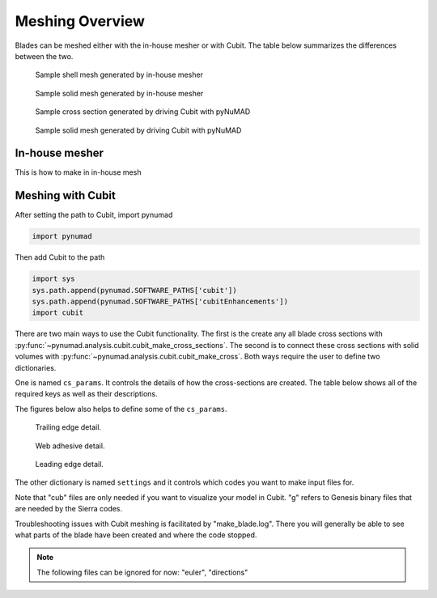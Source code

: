 .. _meshing:

Meshing Overview
==================================

Blades can be meshed either with the in-house mesher or with Cubit. The table below summarizes 
the differences between the two. 

.. csv-table:: Comparison of meshing capabilities between the in-house mesher and Cubit.
   :file: compare_in_house_vs_cubit.csv
   :widths: 1, 1, 1
   :header-rows: 1



.. _sample_inHouse_shell:
.. figure:: /_static/images/shellMesh_inHouse.jpg

   Sample shell mesh generated by in-house mesher


.. _sample_inHouse_solid:
.. figure:: /_static/images/solidMesh_inHouse.jpg

   Sample solid mesh generated by in-house mesher



.. _cubit_sample_cross_section:
.. figure:: /_static/images/cubit/sampleCross-section.png

   Sample cross section generated by driving Cubit with pyNuMAD 

.. _cubit_sample_cross_section:
.. figure:: /_static/images/cubit/sample_solid_mesh_cubit.png

   Sample solid mesh generated by driving Cubit with pyNuMAD 

In-house mesher
---------------
This is how to make in in-house mesh 


Meshing with Cubit
------------------




After setting the path to Cubit, import pynumad

.. code-block:: python

   import pynumad


Then add Cubit to the path

.. code-block:: python

   import sys
   sys.path.append(pynumad.SOFTWARE_PATHS['cubit'])
   sys.path.append(pynumad.SOFTWARE_PATHS['cubitEnhancements'])  
   import cubit


There are two main ways to use the Cubit functionality. The first is the create any all blade cross sections with 
:py:func:`~pynumad.analysis.cubit.cubit_make_cross_sections`. The second is to connect these cross sections with 
solid volumes with :py:func:`~pynumad.analysis.cubit.cubit_make_cross`. Both ways require the user
to define two dictionaries. 

One is named ``cs_params``. It controls the details of how the cross-sections are created. The table below shows
all of the required keys as well as their descriptions. 

.. csv-table:: Key values for the ``cs_params`` dictionary needed for :py:func:`~pynumad.analysis.cubit.cubit_make_cross_sections` 
   and :py:func:`~pynumad.analysis.cubit.cubit_make_cross`.
   :file: cs_params_dict.csv
   :widths: 1, 1
   :header-rows: 1

The figures below also helps to define some of the ``cs_params``.

.. _cubit_sample_TE:
.. figure:: /_static/images/cubit/sampleTE.png

   
   Trailing edge detail.

.. _cubit_web_adhesive:
.. figure:: /_static/images/cubit/sampleWeb_adhesive.png
   
   Web adhesive detail.

.. _cubit_sample_LE:
.. figure:: /_static/images/cubit/sampleLE.png
   :width: 4.0in
   
   Leading edge detail.




The other dictionary is named ``settings`` and it controls which codes you want to make input files for.  

.. csv-table:: Key values for the ``settings`` dictionary needed for :py:func:`~pynumad.analysis.cubit.cubit_make_cross_sections` 
   and :py:func:`~pynumad.analysis.cubit.cubit_make_cross`.
   :file: settings_dict.csv
   :widths: 1, 1
   :header-rows: 1

Note that "cub" files are only needed if you want to visualize your model in Cubit. "g" refers to Genesis binary files 
that are needed by the Sierra codes. 


Troubleshooting issues with Cubit meshing is facilitated by "make_blade.log". There you will generally 
be able to see what parts of the blade have been created and where the code stopped.

.. Note:: 
    The following files can be ignored for now: "euler", "directions"





